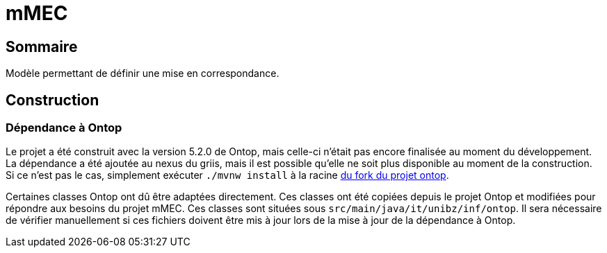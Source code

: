 // Settings
:idprefix:
:idseparator: -
:component-name: mMEC
//la valeur de component-name représente la valeur de l'attribut title assigné dans le fichier
//antora.yml
= {component-name}

[#summary]
== Sommaire
Modèle permettant de définir une mise en correspondance.

== Construction
=== Dépendance à Ontop
Le projet a été construit avec la version 5.2.0 de Ontop, mais celle-ci n'était pas encore finalisée au moment du
développement. La dépendance a été ajoutée au nexus du griis, mais il est possible qu'elle ne soit plus disponible au
moment de la construction. Si ce n'est pas le cas, simplement exécuter `./mvnw install` à la racine
https://github.com/samdus/ontop/tree/version5[du fork du projet ontop].

Certaines classes Ontop ont dû être adaptées directement. Ces classes ont été copiées depuis le projet Ontop et modifiées
pour répondre aux besoins du projet mMEC. Ces classes sont situées sous `src/main/java/it/unibz/inf/ontop`. Il sera
nécessaire de vérifier manuellement si ces fichiers doivent être mis à jour lors de la mise à jour de la dépendance à
Ontop.
